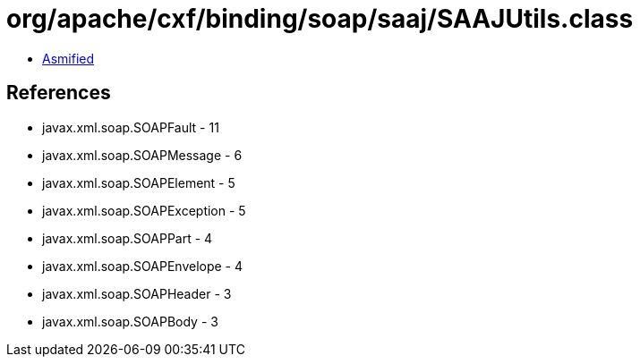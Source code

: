 = org/apache/cxf/binding/soap/saaj/SAAJUtils.class

 - link:SAAJUtils-asmified.java[Asmified]

== References

 - javax.xml.soap.SOAPFault - 11
 - javax.xml.soap.SOAPMessage - 6
 - javax.xml.soap.SOAPElement - 5
 - javax.xml.soap.SOAPException - 5
 - javax.xml.soap.SOAPPart - 4
 - javax.xml.soap.SOAPEnvelope - 4
 - javax.xml.soap.SOAPHeader - 3
 - javax.xml.soap.SOAPBody - 3
